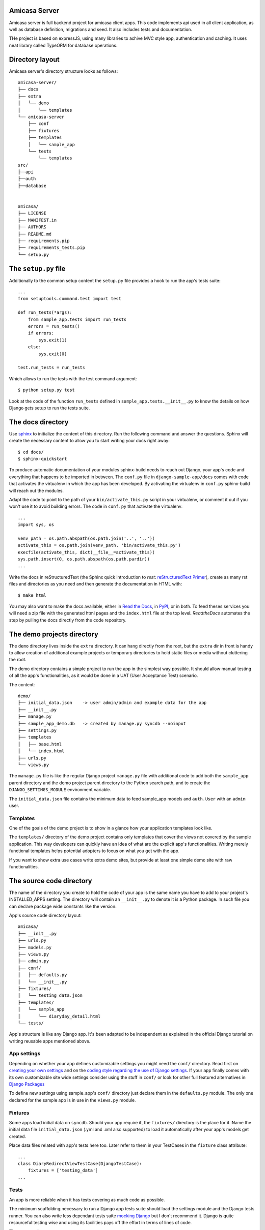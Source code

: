 Amicasa Server
=================

Amicasa server is full backend project for amicasa client apps. This code implements api used in all client application, as well as database definition, migrations and seed. It also includes tests and documentation.

THe project is based on expressJS, using many libraries to achive MVC style app, authentication and caching. It uses neat library called TypeORM for database operations.


Directory layout
================

Amicasa server's directory structure looks as follows::

    amicasa-server/
    ├── docs
    ├── extra
    │   └── demo
    │       └── templates
    └── amicasa-server
        ├── conf
        ├── fixtures
        ├── templates
        │   └── sample_app
        └── tests
            └── templates
    src/
    ├──api
    ├──auth
    ├──database


    amicasa/
    ├── LICENSE
    ├── MANIFEST.in
    ├── AUTHORS
    ├── README.md
    ├── requirements.pip
    ├── requirements_tests.pip
    └── setup.py


The ``setup.py`` file
=====================

Additionally to the common setup content the ``setup.py`` file provides a hook to run the app's tests suite::

    ...
    from setuptools.command.test import test

    def run_tests(*args):
        from sample_app.tests import run_tests
        errors = run_tests()
        if errors:
            sys.exit(1)
        else:
            sys.exit(0)

    test.run_tests = run_tests

Which allows to run the tests with the test command argument::

    $ python setup.py test

Look at the code of the function ``run_tests`` defined in ``sample_app.tests.__init__.py`` to know the details on how Django gets setup to run the tests suite.


The docs directory
==================

Use `sphinx <http://sphinx-doc.org/>`_ to initialize the content of this directory. Run the following command and answer the questions. Sphinx will create the necessary content to allow you to start writing your docs right away::

    $ cd docs/
    $ sphinx-quickstart

To produce automatic documentation of your modules sphinx-build needs to reach out Django, your app's code and everything that happens to be imported in between. The ``conf.py`` file in ``django-sample-app/docs`` comes with code that activates the virtualenv in which the app has been developed. By activating the virtualenv in ``conf.py`` sphinx-build will reach out the modules.

Adapt the code to point to the path of your ``bin/activate_this.py`` script in your virtualenv, or comment it out if you won't use it to avoid building errors. The code in ``conf.py`` that activate the virtualenv::

    ...
    import sys, os

    venv_path = os.path.abspath(os.path.join('..', '..'))
    activate_this = os.path.join(venv_path, 'bin/activate_this.py')
    execfile(activate_this, dict(__file__=activate_this))
    sys.path.insert(0, os.path.abspath(os.path.pardir))
    ...


Write the docs in reStructuredText (the Sphinx quick introduction to *rest*: `reStructuredText Primer <http://sphinx-doc.org/rest.html>`_), create as many rst files and directories as you need and then generate the documentation in HTML with::

    $ make html

You may also want to make the docs available, either in `Read the Docs <https://readthedocs.org/>`_, in `PyPI <http://pypi.python.org>`_, or in both. To feed theses services you will need a zip file with the generated html pages and the ``index.html`` file at the top level. *ReadtheDocs* automates the step by pulling the docs directly from the code repository.


The demo projects directory
===========================

The ``demo`` directory lives inside the ``extra`` directory. It can hang directly from the root, but the ``extra`` dir in front is handy to allow creation of additional example projects or temporary directories to hold static files or media without cluttering the root.

The demo directory contains a simple project to run the app in the simplest way possible. It should allow manual testing of all the app's functionalities, as it would be done in a UAT (User Acceptance Test) scenario.

The content::

    demo/
    ├── initial_data.json    -> user admin/admin and example data for the app
    ├── __init__.py
    ├── manage.py
    ├── sample_app_demo.db   -> created by manage.py syncdb --noinput
    ├── settings.py
    ├── templates
    │   ├── base.html
    │   └── index.html
    ├── urls.py
    └── views.py


The ``manage.py`` file is like the regular Django project ``manage.py`` file with additional code to add both the ``sample_app`` parent directory and the demo project parent directory to the Python search path, and to create the ``DJANGO_SETTINGS_MODULE`` environment variable.

The ``initial_data.json`` file contains the minimum data to feed sample_app models and ``auth.User`` with an ``admin`` user.


Templates
---------

One of the goals of the demo project is to show in a glance how your application templates look like.

The ``templates/`` directory of the demo project contains only templates that cover the views not covered by the sample application. This way developers can quickly have an idea of what are the explicit app's functionalities. Writing merely functional templates helps potential adopters to focus on what you get with the app.

If you want to show extra use cases write extra demo sites, but provide at least one simple demo site with raw functionalities.


The source code directory
=========================

The name of the directory you create to hold the code of your app is the same name you have to add to your project's INSTALLED_APPS setting. The directory will contain an ``__init__.py`` to denote it is a Python package. In such file you can declare package wide constants like the version.

App's source code directory layout::

    amicasa/
    ├── __init__.py
    ├── urls.py
    ├── models.py
    ├── views.py
    ├── admin.py
    ├── conf/
    │   ├── defaults.py
    │   └── __init__.py
    ├── fixtures/
    │   └── testing_data.json
    ├── templates/
    │   └── sample_app
    │       └── diaryday_detail.html
    └── tests/


App's structure is like any Django app. It's been adapted to be independent as explained in the official Django tutorial on writing reusable apps mentioned above.


App settings
------------

Depending on whether your app defines customizable settings you might need the ``conf/`` directory. Read first on `creating your own settings <https://docs.djangoproject.com/en/1.5/topics/settings/#creating-your-own-settings>`_ and on the `coding style regarding the use of Django settings <https://docs.djangoproject.com/en/1.5/internals/contributing/writing-code/coding-style/#use-of-django-conf-settings>`_. If your app finally comes with its own customizable site wide settings consider using the stuff in ``conf/`` or look for other full featured alternatives in `Django Packages <https://www.djangopackages.com/search/?q=settings>`_

To define new settings using sample_app's ``conf/`` directory just declare them in the ``defaults.py`` module. The only one declared for the sample app is in use in the ``views.py`` module.


Fixtures
--------

Some apps load initial data on ``syncdb``. Should your app require it, the ``fixtures/`` directory is the place for it. Name the initial data file ``initial_data.json`` (.yml and .xml also supported) to load it automatically after your app's models get created.

Place data files related with app's tests here too. Later refer to them in your TestCases in the ``fixture`` class attribute::

   ...
   class DiaryRedirectViewTestCase(DjangoTestCase):
       fixtures = ['testing_data']
   ...


Tests
-----

An app is more reliable when it has tests covering as much code as possible.

The minimum scaffolding necessary to run a Django app tests suite should load the settings module and the Django tests runner. You can also write less dependant tests suite `mocking Django <http://www.mattjmorrison.com/2011/09/mocking-django.html>`_ but I don't recommend it. Django is quite resourceful testing wise and using its facilities pays off the effort in terms of lines of code.

The ``tests/`` directory structure::

    tests/
    ├── __init__.py
    ├── settings.py
    ├── urls.py
    ├── conf_tests.py
    ├── models_tests.py
    ├── views.py
    ├── views_tests.py
    └── templates
        ├── home.html
        └── index.html


Tests suite
***********

The function ``run_tests``, called by the ``setup.py test`` command, does the following:

 1. Load the specific settings for the tests suite

 2. Get the tests runner (a Django specific runner that cleans up the database on every test case)

 3. Run the tests suite

The function ``run_tests``::

    def run_tests():
        if not os.environ.get("DJANGO_SETTINGS_MODULE", False):
            setup_django_settings()

        from django.conf import settings
        from django.test.utils import get_runner

        TestRunner = get_runner(settings)
        test_suite = TestRunner(verbosity=2, interactive=True, failfast=False)
        return test_suite.run_tests(["sample_app"])

The list passed as first argument to the function ``run_test`` (last call in the previous code) admits a variety of formatted strings:

 * ``app.TestClass.test_method``: Run a single specific test method.
 * ``app.TestClass``: Run all the test methods in a given class.
 * ``app``: Search for doctests and unittests in the named application.

When used with just the app's name Django looks for an attribute ``suite`` in the app's tests module to build the tests suite. You just have to build the tests suite and return it::

    def suite():
        if not os.environ.get("DJANGO_SETTINGS_MODULE", False):
            setup_django_settings()
        else:
            from django.conf import settings

        from sample_app.tests import conf_tests, models_tests, views_tests

        testsuite = unittest.TestSuite([
            unittest.TestLoader().loadTestsFromModule(conf_tests),
            unittest.TestLoader().loadTestsFromModule(models_tests),
            unittest.TestLoader().loadTestsFromModule(views_tests),
        ])
        return testsuite

Both, run_tests and suite, are part of the ``sample_app/tests/__init__.py`` module.
